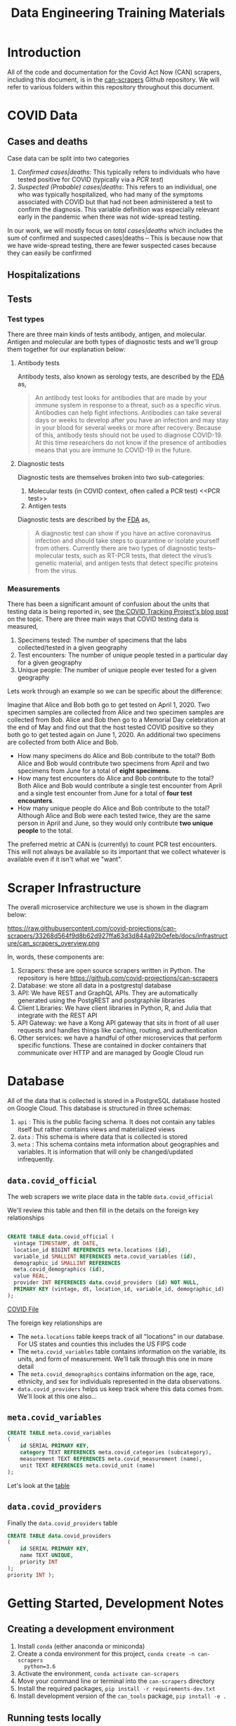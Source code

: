#+TITLE: Data Engineering Training Materials

* Introduction

All of the code and documentation for the Covid Act Now (CAN) scrapers,
including this document, is in the [[https://github.com/covid-projections/can-scrapers][can-scrapers]] Github repository. We will refer
to various folders within this repository throughout this document.

* COVID Data

** Cases and deaths

Case data can be split into two categories

1. /Confirmed cases|deaths/: This typically refers to individuals who have
   tested positive for COVID (typically via a [[PCR test]])
2. /Suspected (Probable) cases|deaths/: This refers to an individual, one who
   was typically hospitalized, who had many of the symptoms associated with
   COVID but that had not been administered a test to confirm the diagnosis.
   This variable definition was especially relevant early in the pandemic when
   there was not wide-spread testing.

In our work, we will mostly focus on /total cases|deaths/ which includes the sum
of confirmed and suspected cases|deaths -- This is because now that we have
wide-spread testing, there are fewer suspected cases because they can easily be
confirmed

** Hospitalizations
** Tests

*** Test types

There are three main kinds of tests antibody, antigen, and molecular. Antigen
and molecular are both types of diagnostic tests and we'll group them together
for our explanation below:

**** Antibody tests

Antibody tests, also known as serology tests, are described by the [[https://www.fda.gov/consumers/consumer-updates/coronavirus-disease-2019-testing-basics][FDA]] as,

#+BEGIN_QUOTE
An antibody test looks for antibodies that are made by your immune system in
response to a threat, such as a specific virus. Antibodies can help fight
infections. Antibodies can take several days or weeks to develop after you have
an infection and may stay in your blood for several weeks or more after
recovery. Because of this, antibody tests should not be used to diagnose
COVID-19. At this time researchers do not know if the presence of antibodies
means that you are immune to COVID-19 in the future.
#+END_QUOTE

**** Diagnostic tests

Diagnostic tests are themselves broken into two sub-categories:

1. Molecular tests (in COVID context, often called a PCR test) <<PCR test>>
2. Antigen tests

Diagnostic tests are described by the [[https://www.fda.gov/consumers/consumer-updates/coronavirus-disease-2019-testing-basics][FDA]] as,

#+BEGIN_QUOTE
A diagnostic test can show if you have an active coronavirus infection and
should take steps to quarantine or isolate yourself from others. Currently there
are two types of diagnostic tests– molecular tests, such as RT-PCR tests, that
detect the virus’s genetic material, and antigen tests that detect specific
proteins from the virus. 
#+END_QUOTE

*** Measurements

There has been a significant amount of confusion about the units that testing
data is being reported in, see [[https://covidtracking.com/blog/test-positivity-in-the-us-is-a-mess][the COVID Tracking Project's blog post]] on the
topic. There are three main ways that COVID testing data is measured,

1. Specimens tested: The number of specimens that the labs collected/tested in a
   given geography
2. Test encounters: The number of unique people tested in a particular day for a
   given geography
3. Unique people: The number of unique people ever tested for a given geography

Lets work through an example so we can be specific about the difference:

Imagine that Alice and Bob both go to get tested on April 1, 2020. Two specimen
samples are collected from Alice and two specimen samples are collected from
Bob. Alice and Bob then go to a Memorial Day celebration at the end of May and
find out that the host tested COVID positive so they both go to get tested again
on June 1, 2020. An additional two specimens are collected from both Alice and
Bob.

- How many specimens do Alice and Bob contribute to the total? Both Alice and
  Bob would contribute two specimens from April and two specimens from June for
  a total of *eight specimens*.
- How many test encounters do Alice and Bob contribute to the total? Both Alice
  and Bob would contribute a single test encounter from April and a single test
  encounter from June for a total of *four test encounters*.
- How many unique people do Alice and Bob contribute to the total? Although
  Alice and Bob were each tested twice, they are the same person in April and
  June, so they would only contribute *two unique people* to the total.

The preferred metric at CAN is (currently) to count PCR test encounters. This
will not always be available so its important that we collect whatever is
available even if it isn't what we "want".

* Scraper Infrastructure

The overall microservice architecture we use is shown in the diagram below:

#+CAPTION: Infrastructure flow chart
#+NAME: fig:IFC
https://raw.githubusercontent.com/covid-projections/can-scrapers/33268d564f9d8b62d927ffa63d3d844a92b0efeb/docs/infrastructure/can_scrapers_overview.png

In, words, these components are:

1. Scrapers: these are open source scrapers written in Python. The repository is
   here https://github.com/covid-projections/can-scrapers
2. Database: we store all data in a postgrestql database
3. API: We have REST and GraphQL APIs. They are automatically generated using
   the PostgREST and postgraphile libraries
4. Client Libraries: We have client libraries in Python, R, and Julia that
   integrate with the REST API
5. API Gateway: we have a Kong API gateway that sits in front of all user
   requests and handles things like caching, routing, and authentication
6. Other services: we have a handful of other microservices that perform
   specific functions. These are contained in docker containers that communicate
   over HTTP and are managed by Google Cloud run

* Database

All of the data that is collected is stored in a PostgreSQL database hosted on
Google Cloud. This database is structured in three schemas:

1. =api= : This is the public facing schema. It does not contain any tables
   itself but rather contains views and materialized views
2. =data= : This schema is where data that is collected is stored
3. =meta= : This schema contains meta information about geographies and
   variables. It is information that will only be changed/updated infrequently.

** =data.covid_official=

The web scrapers we write place data in the table =data.covid_official=

We'll review this table and then fill in the details on the foreign key
relationships

#+BEGIN_SRC sql

  CREATE TABLE data.covid_official (
    vintage TIMESTAMP, dt DATE,
    location_id BIGINT REFERENCES meta.locations (id),
    variable_id SMALLINT REFERENCES meta.covid_variables (id),
    demographic_id SMALLINT REFERENCES
    meta.covid_demographics (id),
    value REAL,
    provider INT REFERENCES data.covid_providers (id) NOT NULL,
    PRIMARY KEY (vintage, dt, location_id, variable_id, demographic_id)
  );

#+END_SRC

[[file:../db/schemas/003_covid_individual_sources.sql::1][COVID File]]

The foreign key relationships are

- The =meta.locations= table keeps track of all "locations" in our database. For
  US states and counties this includes the US FIPS code
- The =meta.covid_variables= table contains information on the variable, its
  units, and form of measurement. We'll talk through this one in more detail
- The =meta.covid_demographics= contains information on the age, race, ethnicity, 
  and sex for individuals represented in the data observations.
- =data.covid_providers= helps us keep track where this data comes from. We'll
  look at this one also...

** =meta.covid_variables=

#+begin_src sql
CREATE TABLE meta.covid_variables
(
    id SERIAL PRIMARY KEY,
    category TEXT REFERENCES meta.covid_categories (subcategory),
    measurement TEXT REFERENCES meta.covid_measurement (name),
    unit TEXT REFERENCES meta.covid_unit (name)
);
#+end_src

Let's look at the [[file:~/valorum/covid/can-scrapers/db/schemas/002_covid_data.sql::CREATE TABLE meta.covid_variables][table]]

** =data.covid_providers=

Finally the =data.covid_providers= table

#+begin_src sql
  CREATE TABLE data.covid_providers
  (
      id SERIAL PRIMARY KEY,
      name TEXT UNIQUE,
      priority INT
  );
  priority INT );

#+end_src

* Getting Started, Development Notes

** Creating a development environment

1. Install =conda= (either anaconda or miniconda)
2. Create a conda environment for this project, =conda create -n can-scrapers
   python=3.6=
3. Activate the environment, =conda activate can-scrapers=
4. Move your command line or terminal into the =can-scrapers= directory
5. Install the required packages, =pip install -r requirements-dev.txt=
6. Install development version of the =can_tools= package, =pip install -e .=

** Running tests locally
*** Types of tests

    We have written automated unit and integration tests using the =DatasetBase=
    parent class.

    The unit tests do the following:

    - Verify that the =fetch= method runs without any network errors
    - Verify that the =normalize= method returns a DataFrame that
      - Is not empty
      - Has the correct columns

    The integration tests test that the =put= method can successfully load the
    data into a test instance of the database (see below).

*** Running tests

    To run the full suite of unit tests, execute the following from the root of
    the =can-scrapers= repository:

    #+begin_src
pytest -v .
    #+end_src

    Suppose you were working on a scraper for Wyoming and =Wyoming= was in the
    name of the scraper class

    To run tests only for =Wyoming= you could do

    #+begin_src
pytest -v -k Wyoming .
    #+end_src

**** Extra: Using PostgreSQL

     Our production environment uses PostgreSQL as the database engine.

     All SQL interactions happen via sqlalchemy, which is (mostly) database
     backend agnostic.

     We can run integration tests either via an in-memory SQLite that is created
     on each run of the tests, or against a running postgres instance.

     Using SQLite while developing is encouraged as it is easier to get up and
     running.

     If you do choose to use PostgreSQL, please follow the instructions below
     for using Docker to set up the instance of postgres.

     Then you need to set the environment variable =CAN_PG_CONN_STR=. To do this
     in a unix environment (Linux or OSX), run the following command

    #+begin_src
export CAN_PG_CONN_STR="postgresql://postgres:postgres_test@localhost:5432"
    #+end_src

    If you are using Windows, set the environment variable by running

    #+begin_src
set CAN_PG_CONN_STR="postgresql://postgres:postgres_test@localhost:5432"
    #+end_src

    With the environment variable set, you can repeat the =pytest= commands from
    above

***** Local database instance using Docker

     We use a docker based workflow for running a local instance of the
     database.

     In order to utilize this workflow please start a postgresql container and
     leave it running

     Here's a sample =docker run= command that should do the trick

     #+begin_src shell
     docker run --rm -d -p 5432:5432 -e POSTGRES_PASSWORD=postgres_test postgres:12
     #+end_src

** Setting up VS Code

   Steps to set up VS code:

   - Install =python= and =pylance= VS code extensions
   - Reload vs code window
   - Open =can-scrapers= directory in VS code
   - Select the =can-tools= conda environment as the workspace interpreter.

   Please do not push any changes made to the =.vscode= directory. That has some
   shared settings, but will also be overwritten by the absolute path to the
   conda environment on your machine. This path is unlikely to match exactly
   with the path for any other team members

* Scraper Library

The scrapers are defined by 4 operations:

1. Fetch: Retrieves raw data from dashboard
2. Normalize: Ingests raw data and spits out normalized data
3. Put: Puts data into our database

#+CAPTION: Scraper flow chart
#+NAME: fig:CANSRAPERS
[[file:static/CAN_scrapers.png]]

** =DatasetBase= and relevant subclasses

*** =DatasetBase=

This is the most important base class

It is found in =can-scrapers/can_tools/scrapers/base.py=

*Methods that must be defined*:

- =fetch=
- =normalize=

*Methods that you are likely to use**

- =_retrieve_vintage=
- =_retrieve_dt=
- =extract_CMU=

**Methods that will be defined for you**

- =put=
- =

*** =StateDashboard= or =CountyDashboard=

This is another class that you are likely to use and is used when we don't have
another subclass that specializes in extracting data from that particular
dashboard

It is found in =can-scrapers/can_tools/scrapers/official/base.py=

*** =ArcGIS=

This subclass specializes in extracting information from an ArcGIS dashboard
(which are most of the current scrapers).

*Properties that must be defined*

- =ARCGIS_ID=

*Methods that you are likely to use*

- =get_all_jsons=
- =arcgis_jsons_to_df=

* Writing a new scraper

As seen in [[Scraper Library]], a scraper requires 4 methods:

1. =fetch=
2. =normalize=
3. =put=

Most scrapers will *not* require one to write the =put= method
because the generic methods should be able to dump the data it into
the database

* Example Scrapers

- [[file:../can_tools/scrapers/official/CA/ca_state.py][California State Dashboard Scraper (API Query)]]
- [[file:../can_tools/scrapers/official/FL/fl_state.py][Florida State Dashboard
  Scraper (ArcGIS)]]
